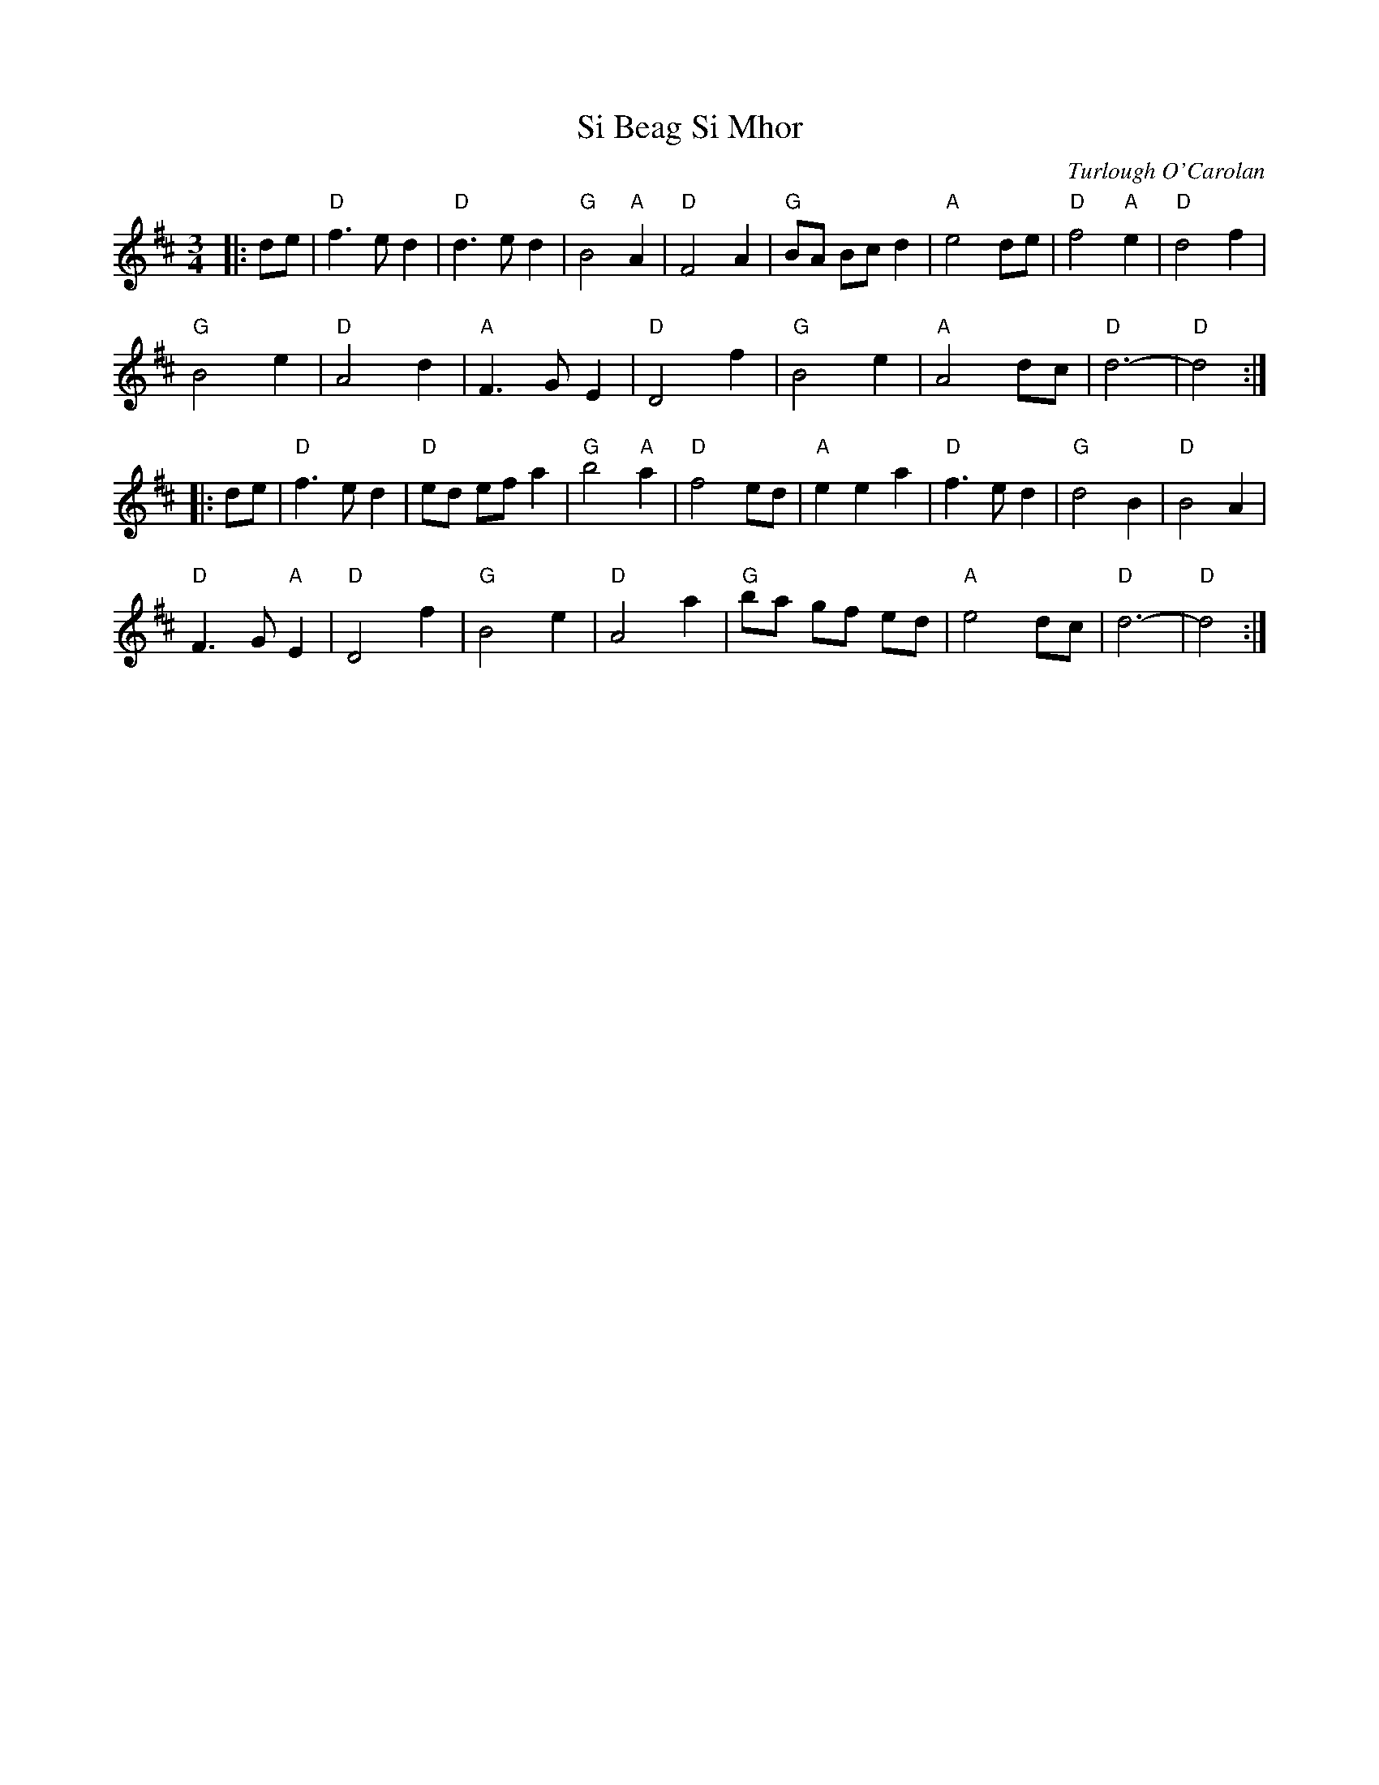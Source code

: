 X: 1
T: Si Beag Si Mhor
C: Turlough O'Carolan
R: O'Carolan
M: 3/4
L: 1/8
K: D
Z: ABC transcription by Verge Roller
r: 64
|: de | "D" f3 e d2 | "D" d3 e d2 | "G" B4 "A" A2 | "D" F4 A2 | "G" BA Bc d2 | "A" e4 de | "D" f4 "A" e2 | "D" d4 f2 |
"G" B4 e2 | "D" A4 d2 | "A" F3 G E2 | "D" D4 f2 | "G" B4 e2 | "A" A4 dc | "D" d6- |"D" d4 :|
|: de | "D" f3 e d2 | "D" ed ef a2 | "G" b4 "A" a2 | "D" f4 ed | "A" e2 e2 a2 | "D" f3 e d2 | "G" d4 B2 | "D" B4 A2 |
"D" F3 G "A" E2 | "D" D4 f2 |"G"  B4 e2 | "D" A4 a2 | "G" ba gf ed | "A" e4 dc | "D" d6- | "D" d4 :|
